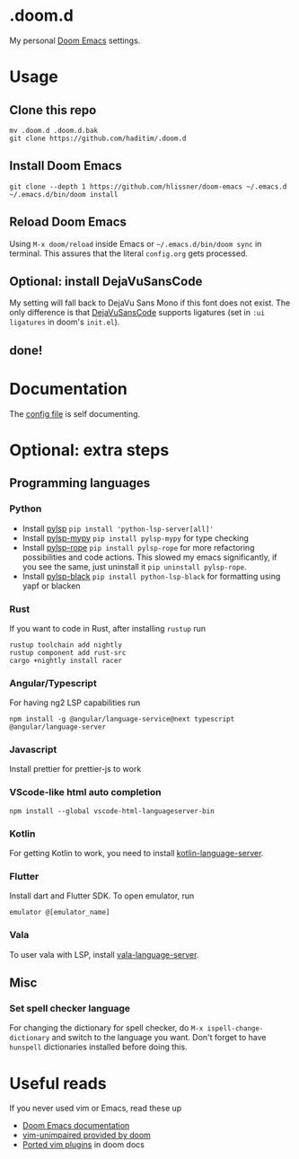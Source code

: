 * .doom.d
My personal [[https://github.com/doomemacs/doomemacs][Doom Emacs]] settings.
* Usage
** Clone this repo
#+BEGIN_SRC shell
mv .doom.d .doom.d.bak
git clone https://github.com/haditim/.doom.d
#+END_SRC

** Install Doom Emacs
#+BEGIN_SRC shell
git clone --depth 1 https://github.com/hlissner/doom-emacs ~/.emacs.d
~/.emacs.d/bin/doom install
#+END_SRC

** Reload Doom Emacs
Using ~M-x doom/reload~ inside Emacs or =~/.emacs.d/bin/doom sync= in terminal. This assures that the literal ~config.org~ gets processed.


** Optional: install DejaVuSansCode
My setting will fall back to DejaVu Sans Mono if this font does not exist. The only difference is that [[https://github.com/SSNikolaevich/DejaVuSansCode][DejaVuSansCode]] supports ligatures (set in =:ui ligatures= in doom's =init.el=).

** done!

* Documentation
The [[file:config.org][config file]] is self documenting.

* Optional: extra steps
** Programming languages
*** Python
- Install [[https://github.com/python-lsp/python-lsp-server][pylsp]] ~pip install 'python-lsp-server[all]'~
- Install [[https://github.com/Richardk2n/pylsp-mypy][pylsp-mypy]] ~pip install pylsp-mypy~ for type checking
- Install [[https://github.com/python-rope/pylsp-rope][pylsp-rope]] ~pip install pylsp-rope~ for more refactoring possibilities and code actions. This slowed my emacs significantly, if you see the same, just uninstall it ~pip uninstall pylsp-rope~.
- Install [[https://github.com/python-lsp/python-lsp-black][pylsp-black]] ~pip install python-lsp-black~ for formatting using yapf or blacken

*** Rust
If you want to code in Rust, after installing ~rustup~ run
#+BEGIN_SRC shell
rustup toolchain add nightly
rustup component add rust-src
cargo +nightly install racer
#+END_SRC

*** Angular/Typescript
For having ng2 LSP capabilities run
#+BEGIN_SRC shell
npm install -g @angular/language-service@next typescript  @angular/language-server
#+END_SRC

*** Javascript
Install prettier for prettier-js to work

*** VScode-like html auto completion
#+BEGIN_SRC shell
npm install --global vscode-html-languageserver-bin
#+END_SRC

*** Kotlin
For getting Kotlin to work, you need to install [[https://github.com/fwcd/kotlin-language-server][kotlin-language-server]].

*** Flutter
Install dart and Flutter SDK. To open emulator, run
#+BEGIN_SRC shell
emulator @[emulator_name]
#+END_SRC

*** Vala
To user vala with LSP, install [[https://github.com/vala-lang/vala-language-server#emacs][vala-language-server]].

** Misc
*** Set spell checker language
For changing the dictionary for spell checker, do =M-x ispell-change-dictionary= and switch to the language you want. Don't forget to have =hunspell= dictionaries installed before doing this.

* Useful reads
If you never used vim or Emacs, read these up
- [[https://github.com/hlissner/doom-emacs/blob/develop/docs/index.org][Doom Emacs documentation]]
- [[https://github.com/hlissner/doom-emacs/blob/develop/modules/editor/evil/config.el#L413-L460][vim-unimpaired provided by doom]]
- [[https://github.com/hlissner/doom-emacs/blob/develop/modules/editor/evil/README.org#ported-vim-plugins][Ported vim plugins]] in doom docs

